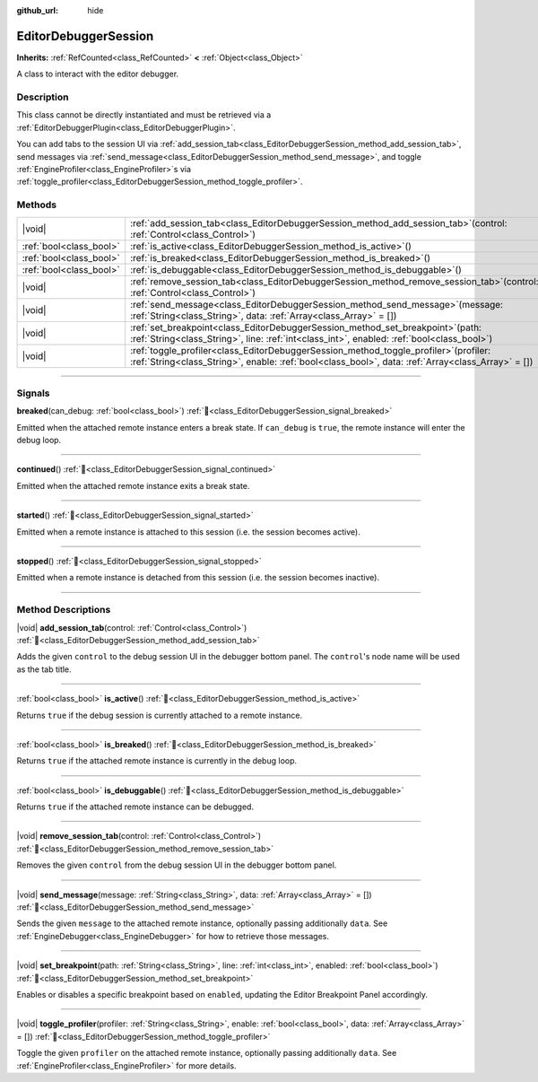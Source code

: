 :github_url: hide

.. DO NOT EDIT THIS FILE!!!
.. Generated automatically from Godot engine sources.
.. Generator: https://github.com/godotengine/godot/tree/master/doc/tools/make_rst.py.
.. XML source: https://github.com/godotengine/godot/tree/master/doc/classes/EditorDebuggerSession.xml.

.. _class_EditorDebuggerSession:

EditorDebuggerSession
=====================

**Inherits:** :ref:`RefCounted<class_RefCounted>` **<** :ref:`Object<class_Object>`

A class to interact with the editor debugger.

.. rst-class:: classref-introduction-group

Description
-----------

This class cannot be directly instantiated and must be retrieved via a :ref:`EditorDebuggerPlugin<class_EditorDebuggerPlugin>`.

You can add tabs to the session UI via :ref:`add_session_tab<class_EditorDebuggerSession_method_add_session_tab>`, send messages via :ref:`send_message<class_EditorDebuggerSession_method_send_message>`, and toggle :ref:`EngineProfiler<class_EngineProfiler>`\ s via :ref:`toggle_profiler<class_EditorDebuggerSession_method_toggle_profiler>`.

.. rst-class:: classref-reftable-group

Methods
-------

.. table::
   :widths: auto

   +-------------------------+---------------------------------------------------------------------------------------------------------------------------------------------------------------------------------------------------+
   | |void|                  | :ref:`add_session_tab<class_EditorDebuggerSession_method_add_session_tab>`\ (\ control\: :ref:`Control<class_Control>`\ )                                                                         |
   +-------------------------+---------------------------------------------------------------------------------------------------------------------------------------------------------------------------------------------------+
   | :ref:`bool<class_bool>` | :ref:`is_active<class_EditorDebuggerSession_method_is_active>`\ (\ )                                                                                                                              |
   +-------------------------+---------------------------------------------------------------------------------------------------------------------------------------------------------------------------------------------------+
   | :ref:`bool<class_bool>` | :ref:`is_breaked<class_EditorDebuggerSession_method_is_breaked>`\ (\ )                                                                                                                            |
   +-------------------------+---------------------------------------------------------------------------------------------------------------------------------------------------------------------------------------------------+
   | :ref:`bool<class_bool>` | :ref:`is_debuggable<class_EditorDebuggerSession_method_is_debuggable>`\ (\ )                                                                                                                      |
   +-------------------------+---------------------------------------------------------------------------------------------------------------------------------------------------------------------------------------------------+
   | |void|                  | :ref:`remove_session_tab<class_EditorDebuggerSession_method_remove_session_tab>`\ (\ control\: :ref:`Control<class_Control>`\ )                                                                   |
   +-------------------------+---------------------------------------------------------------------------------------------------------------------------------------------------------------------------------------------------+
   | |void|                  | :ref:`send_message<class_EditorDebuggerSession_method_send_message>`\ (\ message\: :ref:`String<class_String>`, data\: :ref:`Array<class_Array>` = []\ )                                          |
   +-------------------------+---------------------------------------------------------------------------------------------------------------------------------------------------------------------------------------------------+
   | |void|                  | :ref:`set_breakpoint<class_EditorDebuggerSession_method_set_breakpoint>`\ (\ path\: :ref:`String<class_String>`, line\: :ref:`int<class_int>`, enabled\: :ref:`bool<class_bool>`\ )               |
   +-------------------------+---------------------------------------------------------------------------------------------------------------------------------------------------------------------------------------------------+
   | |void|                  | :ref:`toggle_profiler<class_EditorDebuggerSession_method_toggle_profiler>`\ (\ profiler\: :ref:`String<class_String>`, enable\: :ref:`bool<class_bool>`, data\: :ref:`Array<class_Array>` = []\ ) |
   +-------------------------+---------------------------------------------------------------------------------------------------------------------------------------------------------------------------------------------------+

.. rst-class:: classref-section-separator

----

.. rst-class:: classref-descriptions-group

Signals
-------

.. _class_EditorDebuggerSession_signal_breaked:

.. rst-class:: classref-signal

**breaked**\ (\ can_debug\: :ref:`bool<class_bool>`\ ) :ref:`🔗<class_EditorDebuggerSession_signal_breaked>`

Emitted when the attached remote instance enters a break state. If ``can_debug`` is ``true``, the remote instance will enter the debug loop.

.. rst-class:: classref-item-separator

----

.. _class_EditorDebuggerSession_signal_continued:

.. rst-class:: classref-signal

**continued**\ (\ ) :ref:`🔗<class_EditorDebuggerSession_signal_continued>`

Emitted when the attached remote instance exits a break state.

.. rst-class:: classref-item-separator

----

.. _class_EditorDebuggerSession_signal_started:

.. rst-class:: classref-signal

**started**\ (\ ) :ref:`🔗<class_EditorDebuggerSession_signal_started>`

Emitted when a remote instance is attached to this session (i.e. the session becomes active).

.. rst-class:: classref-item-separator

----

.. _class_EditorDebuggerSession_signal_stopped:

.. rst-class:: classref-signal

**stopped**\ (\ ) :ref:`🔗<class_EditorDebuggerSession_signal_stopped>`

Emitted when a remote instance is detached from this session (i.e. the session becomes inactive).

.. rst-class:: classref-section-separator

----

.. rst-class:: classref-descriptions-group

Method Descriptions
-------------------

.. _class_EditorDebuggerSession_method_add_session_tab:

.. rst-class:: classref-method

|void| **add_session_tab**\ (\ control\: :ref:`Control<class_Control>`\ ) :ref:`🔗<class_EditorDebuggerSession_method_add_session_tab>`

Adds the given ``control`` to the debug session UI in the debugger bottom panel. The ``control``'s node name will be used as the tab title.

.. rst-class:: classref-item-separator

----

.. _class_EditorDebuggerSession_method_is_active:

.. rst-class:: classref-method

:ref:`bool<class_bool>` **is_active**\ (\ ) :ref:`🔗<class_EditorDebuggerSession_method_is_active>`

Returns ``true`` if the debug session is currently attached to a remote instance.

.. rst-class:: classref-item-separator

----

.. _class_EditorDebuggerSession_method_is_breaked:

.. rst-class:: classref-method

:ref:`bool<class_bool>` **is_breaked**\ (\ ) :ref:`🔗<class_EditorDebuggerSession_method_is_breaked>`

Returns ``true`` if the attached remote instance is currently in the debug loop.

.. rst-class:: classref-item-separator

----

.. _class_EditorDebuggerSession_method_is_debuggable:

.. rst-class:: classref-method

:ref:`bool<class_bool>` **is_debuggable**\ (\ ) :ref:`🔗<class_EditorDebuggerSession_method_is_debuggable>`

Returns ``true`` if the attached remote instance can be debugged.

.. rst-class:: classref-item-separator

----

.. _class_EditorDebuggerSession_method_remove_session_tab:

.. rst-class:: classref-method

|void| **remove_session_tab**\ (\ control\: :ref:`Control<class_Control>`\ ) :ref:`🔗<class_EditorDebuggerSession_method_remove_session_tab>`

Removes the given ``control`` from the debug session UI in the debugger bottom panel.

.. rst-class:: classref-item-separator

----

.. _class_EditorDebuggerSession_method_send_message:

.. rst-class:: classref-method

|void| **send_message**\ (\ message\: :ref:`String<class_String>`, data\: :ref:`Array<class_Array>` = []\ ) :ref:`🔗<class_EditorDebuggerSession_method_send_message>`

Sends the given ``message`` to the attached remote instance, optionally passing additionally ``data``. See :ref:`EngineDebugger<class_EngineDebugger>` for how to retrieve those messages.

.. rst-class:: classref-item-separator

----

.. _class_EditorDebuggerSession_method_set_breakpoint:

.. rst-class:: classref-method

|void| **set_breakpoint**\ (\ path\: :ref:`String<class_String>`, line\: :ref:`int<class_int>`, enabled\: :ref:`bool<class_bool>`\ ) :ref:`🔗<class_EditorDebuggerSession_method_set_breakpoint>`

Enables or disables a specific breakpoint based on ``enabled``, updating the Editor Breakpoint Panel accordingly.

.. rst-class:: classref-item-separator

----

.. _class_EditorDebuggerSession_method_toggle_profiler:

.. rst-class:: classref-method

|void| **toggle_profiler**\ (\ profiler\: :ref:`String<class_String>`, enable\: :ref:`bool<class_bool>`, data\: :ref:`Array<class_Array>` = []\ ) :ref:`🔗<class_EditorDebuggerSession_method_toggle_profiler>`

Toggle the given ``profiler`` on the attached remote instance, optionally passing additionally ``data``. See :ref:`EngineProfiler<class_EngineProfiler>` for more details.

.. |virtual| replace:: :abbr:`virtual (This method should typically be overridden by the user to have any effect.)`
.. |const| replace:: :abbr:`const (This method has no side effects. It doesn't modify any of the instance's member variables.)`
.. |vararg| replace:: :abbr:`vararg (This method accepts any number of arguments after the ones described here.)`
.. |constructor| replace:: :abbr:`constructor (This method is used to construct a type.)`
.. |static| replace:: :abbr:`static (This method doesn't need an instance to be called, so it can be called directly using the class name.)`
.. |operator| replace:: :abbr:`operator (This method describes a valid operator to use with this type as left-hand operand.)`
.. |bitfield| replace:: :abbr:`BitField (This value is an integer composed as a bitmask of the following flags.)`
.. |void| replace:: :abbr:`void (No return value.)`
